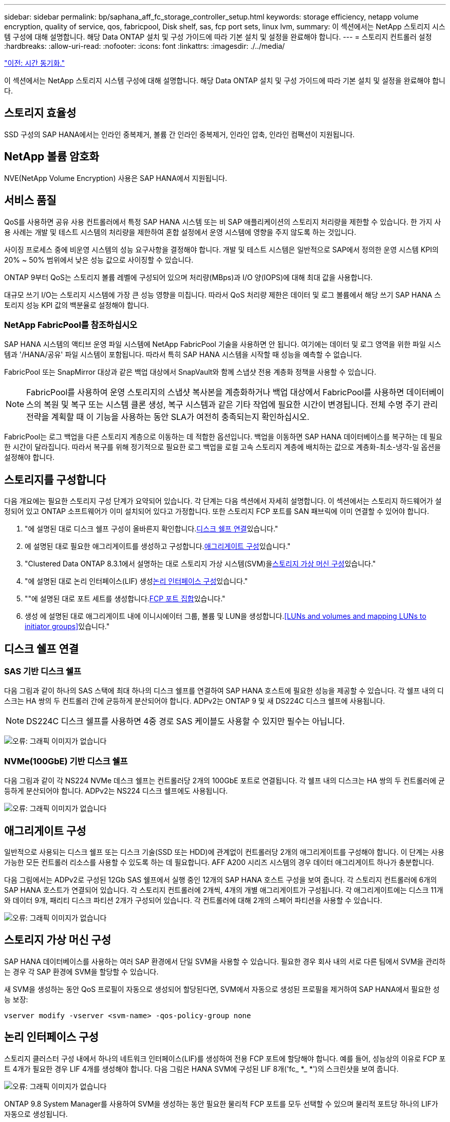 ---
sidebar: sidebar 
permalink: bp/saphana_aff_fc_storage_controller_setup.html 
keywords: storage efficiency, netapp volume encryption, quality of service, qos, fabricpool, Disk shelf, sas, fcp port sets, linux lvm, 
summary: 이 섹션에서는 NetApp 스토리지 시스템 구성에 대해 설명합니다. 해당 Data ONTAP 설치 및 구성 가이드에 따라 기본 설치 및 설정을 완료해야 합니다. 
---
= 스토리지 컨트롤러 설정
:hardbreaks:
:allow-uri-read: 
:nofooter: 
:icons: font
:linkattrs: 
:imagesdir: ./../media/


link:saphana_aff_fc_time_synchronization.html["이전: 시간 동기화."]

이 섹션에서는 NetApp 스토리지 시스템 구성에 대해 설명합니다. 해당 Data ONTAP 설치 및 구성 가이드에 따라 기본 설치 및 설정을 완료해야 합니다.



== 스토리지 효율성

SSD 구성의 SAP HANA에서는 인라인 중복제거, 볼륨 간 인라인 중복제거, 인라인 압축, 인라인 컴팩션이 지원됩니다.



== NetApp 볼륨 암호화

NVE(NetApp Volume Encryption) 사용은 SAP HANA에서 지원됩니다.



== 서비스 품질

QoS를 사용하면 공유 사용 컨트롤러에서 특정 SAP HANA 시스템 또는 비 SAP 애플리케이션의 스토리지 처리량을 제한할 수 있습니다. 한 가지 사용 사례는 개발 및 테스트 시스템의 처리량을 제한하여 혼합 설정에서 운영 시스템에 영향을 주지 않도록 하는 것입니다.

사이징 프로세스 중에 비운영 시스템의 성능 요구사항을 결정해야 합니다. 개발 및 테스트 시스템은 일반적으로 SAP에서 정의한 운영 시스템 KPI의 20% ~ 50% 범위에서 낮은 성능 값으로 사이징할 수 있습니다.

ONTAP 9부터 QoS는 스토리지 볼륨 레벨에 구성되어 있으며 처리량(MBps)과 I/O 양(IOPS)에 대해 최대 값을 사용합니다.

대규모 쓰기 I/O는 스토리지 시스템에 가장 큰 성능 영향을 미칩니다. 따라서 QoS 처리량 제한은 데이터 및 로그 볼륨에서 해당 쓰기 SAP HANA 스토리지 성능 KPI 값의 백분율로 설정해야 합니다.



=== NetApp FabricPool를 참조하십시오

SAP HANA 시스템의 액티브 운영 파일 시스템에 NetApp FabricPool 기술을 사용하면 안 됩니다. 여기에는 데이터 및 로그 영역을 위한 파일 시스템과 '/HANA/공유' 파일 시스템이 포함됩니다. 따라서 특히 SAP HANA 시스템을 시작할 때 성능을 예측할 수 없습니다.

FabricPool 또는 SnapMirror 대상과 같은 백업 대상에서 SnapVault와 함께 스냅샷 전용 계층화 정책을 사용할 수 있습니다.


NOTE: FabricPool를 사용하여 운영 스토리지의 스냅샷 복사본을 계층화하거나 백업 대상에서 FabricPool를 사용하면 데이터베이스의 복원 및 복구 또는 시스템 클론 생성, 복구 시스템과 같은 기타 작업에 필요한 시간이 변경됩니다. 전체 수명 주기 관리 전략을 계획할 때 이 기능을 사용하는 동안 SLA가 여전히 충족되는지 확인하십시오.

FabricPool는 로그 백업을 다른 스토리지 계층으로 이동하는 데 적합한 옵션입니다. 백업을 이동하면 SAP HANA 데이터베이스를 복구하는 데 필요한 시간이 달라집니다. 따라서 복구를 위해 정기적으로 필요한 로그 백업을 로컬 고속 스토리지 계층에 배치하는 값으로 계층화-최소-냉각-일 옵션을 설정해야 합니다.



== 스토리지를 구성합니다

다음 개요에는 필요한 스토리지 구성 단계가 요약되어 있습니다. 각 단계는 다음 섹션에서 자세히 설명합니다. 이 섹션에서는 스토리지 하드웨어가 설정되어 있고 ONTAP 소프트웨어가 이미 설치되어 있다고 가정합니다. 또한 스토리지 FCP 포트를 SAN 패브릭에 이미 연결할 수 있어야 합니다.

. "에 설명된 대로 디스크 쉘프 구성이 올바른지 확인합니다.<<디스크 쉘프 연결>>있습니다."
. 에 설명된 대로 필요한 애그리게이트를 생성하고 구성합니다.<<애그리게이트 구성>>있습니다."
. "Clustered Data ONTAP 8.3.1에서 설명하는 대로 스토리지 가상 시스템(SVM)을<<스토리지 가상 머신 구성>>있습니다."
. "에 설명된 대로 논리 인터페이스(LIF) 생성<<논리 인터페이스 구성>>있습니다."
. ""에 설명된 대로 포트 세트를 생성합니다.<<FCP 포트 집합>>있습니다."
. 생성 에 설명된 대로 애그리게이트 내에 이니시에이터 그룹, 볼륨 및 LUN을 생성합니다.<<LUNs and volumes and mapping LUNs to initiator groups>>있습니다."




== 디스크 쉘프 연결



=== SAS 기반 디스크 쉘프

다음 그림과 같이 하나의 SAS 스택에 최대 하나의 디스크 쉘프를 연결하여 SAP HANA 호스트에 필요한 성능을 제공할 수 있습니다. 각 쉘프 내의 디스크는 HA 쌍의 두 컨트롤러 간에 균등하게 분산되어야 합니다. ADPv2는 ONTAP 9 및 새 DS224C 디스크 쉘프에 사용됩니다.


NOTE: DS224C 디스크 쉘프를 사용하면 4중 경로 SAS 케이블도 사용할 수 있지만 필수는 아닙니다.

image:saphana_aff_fc_image10.png["오류: 그래픽 이미지가 없습니다"]



=== NVMe(100GbE) 기반 디스크 쉘프

다음 그림과 같이 각 NS224 NVMe 데스크 쉘프는 컨트롤러당 2개의 100GbE 포트로 연결됩니다. 각 쉘프 내의 디스크는 HA 쌍의 두 컨트롤러에 균등하게 분산되어야 합니다. ADPv2는 NS224 디스크 쉘프에도 사용됩니다.

image:saphana_aff_fc_image11.png["오류: 그래픽 이미지가 없습니다"]



== 애그리게이트 구성

일반적으로 사용되는 디스크 쉘프 또는 디스크 기술(SSD 또는 HDD)에 관계없이 컨트롤러당 2개의 애그리게이트를 구성해야 합니다. 이 단계는 사용 가능한 모든 컨트롤러 리소스를 사용할 수 있도록 하는 데 필요합니다. AFF A200 시리즈 시스템의 경우 데이터 애그리게이트 하나가 충분합니다.

다음 그림에서는 ADPv2로 구성된 12Gb SAS 쉘프에서 실행 중인 12개의 SAP HANA 호스트 구성을 보여 줍니다. 각 스토리지 컨트롤러에 6개의 SAP HANA 호스트가 연결되어 있습니다. 각 스토리지 컨트롤러에 2개씩, 4개의 개별 애그리게이트가 구성됩니다. 각 애그리게이트에는 디스크 11개와 데이터 9개, 패리티 디스크 파티션 2개가 구성되어 있습니다. 각 컨트롤러에 대해 2개의 스페어 파티션을 사용할 수 있습니다.

image:saphana_aff_fc_image12.jpg["오류: 그래픽 이미지가 없습니다"]



== 스토리지 가상 머신 구성

SAP HANA 데이터베이스를 사용하는 여러 SAP 환경에서 단일 SVM을 사용할 수 있습니다. 필요한 경우 회사 내의 서로 다른 팀에서 SVM을 관리하는 경우 각 SAP 환경에 SVM을 할당할 수 있습니다.

새 SVM을 생성하는 동안 QoS 프로필이 자동으로 생성되어 할당된다면, SVM에서 자동으로 생성된 프로필을 제거하여 SAP HANA에서 필요한 성능 보장:

....
vserver modify -vserver <svm-name> -qos-policy-group none
....


== 논리 인터페이스 구성

스토리지 클러스터 구성 내에서 하나의 네트워크 인터페이스(LIF)를 생성하여 전용 FCP 포트에 할당해야 합니다. 예를 들어, 성능상의 이유로 FCP 포트 4개가 필요한 경우 LIF 4개를 생성해야 합니다. 다음 그림은 HANA SVM에 구성된 LIF 8개('fc_ *_ *')의 스크린샷을 보여 줍니다.

image:saphana_aff_fc_image13.jpeg["오류: 그래픽 이미지가 없습니다"]

ONTAP 9.8 System Manager를 사용하여 SVM을 생성하는 동안 필요한 물리적 FCP 포트를 모두 선택할 수 있으며 물리적 포트당 하나의 LIF가 자동으로 생성됩니다.

image:saphana_aff_fc_image14.jpeg["오류: 그래픽 이미지가 없습니다"]



== FCP 포트 집합

FCP 포트 세트는 특정 이니시에이터 그룹에서 사용할 LIF를 정의하는 데 사용됩니다. 일반적으로 HANA 시스템에 대해 생성된 모든 LIF는 동일한 포트 세트에 배치됩니다. 다음 그림에서는 이미 생성되어 있는 4개의 LIF가 포함된 32g이라는 포트 세트 구성을 보여 줍니다.

image:saphana_aff_fc_image15.jpeg["오류: 그래픽 이미지가 없습니다"]


NOTE: ONTAP 9.8에서는 포트 세트가 필요하지 않지만 명령줄을 통해 생성하고 사용할 수 있습니다.



== SAP HANA 단일 호스트 시스템을 위한 볼륨 및 LUN 구성

다음 그림은 4개의 단일 호스트 SAP HANA 시스템의 볼륨 구성을 보여줍니다. 각 SAP HANA 시스템의 데이터 및 로그 볼륨은 서로 다른 스토리지 컨트롤러에 분산됩니다. 예를 들어, 볼륨 'sid1_data_mnt00001'은 컨트롤러 A에 구성되고 볼륨 'sid1_log_mnt00001'은 컨트롤러 B에 구성됩니다 각 볼륨 내에서 단일 LUN이 구성됩니다.


NOTE: SAP HANA 시스템에 HA 쌍의 스토리지 컨트롤러가 하나만 사용되는 경우 데이터 볼륨과 로그 볼륨을 동일한 스토리지 컨트롤러에 저장할 수도 있습니다.

image:saphana_aff_fc_image16.jpg["오류: 그래픽 이미지가 없습니다"]

각 SAP HANA 호스트마다 데이터 볼륨, 로그 볼륨 및 '/HANA/shared'에 대한 볼륨이 구성됩니다. 다음 표에는 4개의 SAP HANA 단일 호스트 시스템이 포함된 구성의 예가 나와 있습니다.

|===
| 목적 | 컨트롤러 A의 애그리게이트 1 | 컨트롤러 A의 애그리게이트 2 | 컨트롤러 B의 애그리게이트 1 | 컨트롤러 B의 애그리게이트 2 


| 시스템 SID1의 데이터, 로그 및 공유 볼륨 | 데이터 볼륨: SID1_DATA_mnt00001 | 공유 볼륨: SID1_shared | – | 로그 볼륨: SID1_LOG_mnt00001 


| 시스템 SID2의 데이터, 로그 및 공유 볼륨 | – | 로그 볼륨: SID2_LOG_mnt00001 | 데이터 볼륨: SID2_DATA_mnt00001 | 공유 볼륨: SID2_shared 


| 시스템 SID3의 데이터, 로그 및 공유 볼륨 | 공유 볼륨: SID3_SHARED | 데이터 볼륨: SID3_DATA_mnt00001 | 로그 볼륨: SID3_LOG_mnt00001 | – 


| 시스템 SID4의 데이터, 로그 및 공유 볼륨 | 로그 볼륨: SID4_LOG_mnt00001 | – | 공유 볼륨: SID4_shared | 데이터 볼륨: SID4_DATA_mnt00001 
|===
다음 표에서는 단일 호스트 시스템의 마운트 지점 구성의 예를 보여 줍니다.

|===
| LUN을 클릭합니다 | SAP HANA 호스트의 마운트 지점 | 참고 


| SID1_DATA_mnt00001 | /HANA/data/SID1/mnt00001 | /etc/fstab 항목을 사용하여 마운트되었습니다 


| SID1_LOG_mnt00001 | /HANA/log/SID1/mnt00001 | /etc/fstab 항목을 사용하여 마운트되었습니다 


| SID1_shared | /HANA/공유/SID1 | /etc/fstab 항목을 사용하여 마운트되었습니다 
|===

NOTE: 설명된 구성에서 사용자 SID1adm 의 기본 홈 디렉토리가 저장된 '/usr/sap/sID1' 디렉토리가 로컬 디스크에 있습니다. 디스크 기반 복제를 사용하는 재해 복구 설정에서는 모든 파일 시스템이 중앙 스토리지에 있도록 '/usr/SAP/SID1' 디렉토리에 대한 'sid1_shared' 볼륨 내에 추가 LUN을 생성하는 것이 좋습니다.



== Linux LVM을 사용하여 SAP HANA 단일 호스트 시스템에 대한 볼륨 및 LUN 구성

Linux LVM을 사용하여 성능을 향상하고 LUN 크기 제한을 해결할 수 있습니다. LVM 볼륨 그룹의 서로 다른 LUN은 서로 다른 애그리게이트와 다른 컨트롤러에 저장해야 합니다. 다음 표에서는 볼륨 그룹당 2개의 LUN에 대한 예를 보여 줍니다.


NOTE: 여러 LUN에 LVM을 사용하여 SAP HANA KPI를 충족할 필요는 없습니다. 단일 LUN 설정으로 필요한 KPI를 충족합니다.

|===
| 목적 | 컨트롤러 A의 애그리게이트 1 | 컨트롤러 A의 애그리게이트 2 | 컨트롤러 B의 애그리게이트 1 | 컨트롤러 B의 애그리게이트 2 


| LVM 기반 시스템의 데이터, 로그 및 공유 볼륨 | 데이터 볼륨: SID1_DATA_mnt00001 | 공유 볼륨: SID1_shared Log2 볼륨: SID1_log2_mnt00001 | 데이터 2 볼륨: SID1_data2_mnt00001 | 로그 볼륨: SID1_LOG_mnt00001 
|===
SAP HANA 호스트에서 다음 표에 나와 있는 것처럼 볼륨 그룹 및 논리적 볼륨을 생성하고 마운트해야 합니다.

|===
| 논리적 볼륨/LUN | SAP HANA 호스트의 마운트 지점 | 참고 


| LV:SID1_DATA_mnt0000-vol | /HANA/data/SID1/mnt00001 | /etc/fstab 항목을 사용하여 마운트되었습니다 


| LV:SID1_LOG_mnt00001-vol | /HANA/log/SID1/mnt00001 | /etc/fstab 항목을 사용하여 마운트되었습니다 


| LUN: SID1_SHARED | /HANA/공유/SID1 | /etc/fstab 항목을 사용하여 마운트되었습니다 
|===

NOTE: 설명된 구성에서 사용자 SID1adm 의 기본 홈 디렉토리가 저장된 '/usr/sap/sID1' 디렉토리가 로컬 디스크에 있습니다. 디스크 기반 복제를 사용하는 재해 복구 설정에서는 모든 파일 시스템이 중앙 스토리지에 있도록 '/usr/SAP/SID1' 디렉토리에 대한 'sid1_shared' 볼륨 내에 추가 LUN을 생성하는 것이 좋습니다.



== SAP HANA 다중 호스트 시스템을 위한 볼륨 및 LUN 구성

다음 그림에서는 4+1 다중 호스트 SAP HANA 시스템의 볼륨 구성을 보여 줍니다. 각 SAP HANA 호스트의 데이터 볼륨 및 로그 볼륨은 서로 다른 스토리지 컨트롤러에 분산됩니다. 예를 들어, 볼륨의 ID_DATA_mnt00001은 컨트롤러 A에 구성되고 볼륨의 ID_LOG_mnt00001은 컨트롤러 B에 구성됩니다 각 볼륨 내에 하나의 LUN이 구성됩니다.

'/HANA/Shared' 볼륨은 모든 HANA 호스트에서 액세스할 수 있어야 하므로 NFS를 사용하여 내보내집니다. '/HANA/공유' 파일 시스템에 대한 특정 성능 KPI가 없더라도 NetApp은 10Gb 이더넷 연결을 사용할 것을 권장합니다.


NOTE: SAP HANA 시스템에 HA 쌍의 스토리지 컨트롤러를 하나만 사용하는 경우, 데이터 및 로그 볼륨을 동일한 스토리지 컨트롤러에 저장할 수 있습니다.


NOTE: NetApp ASA AFF 시스템은 NFS를 프로토콜로 지원하지 않습니다. '/hana/shared' 파일 시스템에 AFF 또는 FAS 시스템을 추가로 사용하는 것이 좋습니다.

image:saphana_aff_fc_image17.jpg["오류: 그래픽 이미지가 없습니다"]

각 SAP HANA 호스트에 대해 데이터 볼륨과 로그 볼륨이 생성됩니다. '/HANA/Shared' 볼륨은 SAP HANA 시스템의 모든 호스트에서 사용됩니다. 다음 표에서는 4+1 다중 호스트 SAP HANA 시스템에 대한 구성 예를 보여 줍니다.

|===
| 목적 | 컨트롤러 A의 애그리게이트 1 | 컨트롤러 A의 애그리게이트 2 | 컨트롤러 B의 애그리게이트 1 | 컨트롤러 B의 애그리게이트 2 


| 노드 1의 데이터 및 로그 볼륨 | 데이터 볼륨: SID_DATA_mnt00001 | – | 로그 볼륨: SID_LOG_mnt00001 | – 


| 노드 2의 데이터 및 로그 볼륨 | 로그 볼륨: SID_LOG_mnt00002 | – | 데이터 볼륨: SID_DATA_mnt00002 | – 


| 노드 3의 데이터 및 로그 볼륨 | – | 데이터 볼륨: SID_DATA_mnt00003 | – | 로그 볼륨: SID_LOG_mnt00003 


| 노드 4의 데이터 및 로그 볼륨 | – | 로그 볼륨: SID_LOG_mnt00004 | – | 데이터 볼륨: SID_DATA_mnt00004 


| 모든 호스트에 대한 공유 볼륨입니다 | 공유 볼륨: SID_shared | – | – | – 
|===
다음 표에는 4개의 활성 SAP HANA 호스트가 있는 다중 호스트 시스템의 구성 및 마운트 지점이 나와 있습니다.

|===
| LUN 또는 볼륨입니다 | SAP HANA 호스트의 마운트 지점 | 참고 


| LUN: SID_DATA_mnt00001 | /HANA/data/SID/mnt00001 | 보관 커넥터를 사용하여 장착합니다 


| LUN: SID_LOG_mnt00001 | /HANA/log/SID/mnt00001 | 보관 커넥터를 사용하여 장착합니다 


| LUN: SID_DATA_mnt00002 | /HANA/data/SID/mnt00002 | 보관 커넥터를 사용하여 장착합니다 


| LUN: SID_log_mnt00002 | /HANA/log/SID/mnt00002 | 보관 커넥터를 사용하여 장착합니다 


| LUN: SID_DATA_mnt00003 | /HANA/data/SID/mnt00003 | 보관 커넥터를 사용하여 장착합니다 


| LUN: SID_log_mnt00003 | /HANA/log/SID/mnt00003 | 보관 커넥터를 사용하여 장착합니다 


| LUN: SID_DATA_mnt00004 | /HANA/data/SID/mnt00004 | 보관 커넥터를 사용하여 장착합니다 


| LUN: SID_log_mnt00004 | /HANA/log/SID/mnt00004 | 보관 커넥터를 사용하여 장착합니다 


| 볼륨: SID_shared | /HANA/공유 | NFS 및 /etc/fstab 항목을 사용하여 모든 호스트에 마운트됩니다 
|===

NOTE: 설명된 구성에서 사용자 SIDadm의 기본 홈 디렉토리가 저장되는 '/usr/sap/sid' 디렉토리는 각 HANA 호스트의 로컬 디스크에 있습니다. 디스크 기반 복제를 사용하는 재해 복구 설정의 경우 각 데이터베이스 호스트에 중앙 스토리지에 모든 파일 시스템이 있도록 '/usr/sap/sid' 파일 시스템의 'ID_shared' 볼륨에 4개의 하위 디렉토리를 추가로 생성하는 것이 좋습니다.



== Linux LVM을 사용하여 SAP HANA 다중 호스트 시스템을 위한 볼륨 및 LUN 구성

Linux LVM을 사용하여 성능을 향상하고 LUN 크기 제한을 해결할 수 있습니다. LVM 볼륨 그룹의 서로 다른 LUN은 서로 다른 애그리게이트와 다른 컨트롤러에 저장해야 합니다.


NOTE: LVM을 사용하여 여러 LUN을 결합하여 SAP HANA KPI를 충족할 필요는 없습니다. 단일 LUN 설정으로 필요한 KPI를 충족합니다.

다음 표에서는 2 + 1 SAP HANA 다중 호스트 시스템에 대해 볼륨 그룹당 2개의 LUN을 보여 줍니다.

|===
| 목적 | 컨트롤러 A의 애그리게이트 1 | 컨트롤러 A의 애그리게이트 2 | 컨트롤러 B의 애그리게이트 1 | 컨트롤러 B의 애그리게이트 2 


| 노드 1의 데이터 및 로그 볼륨 | 데이터 볼륨: SID_DATA_mnt00001 | Log2 볼륨: SID_log2_mnt00001 | 로그 볼륨: SID_LOG_mnt00001 | 데이터 2 볼륨: SID_data2_mnt00001 


| 노드 2의 데이터 및 로그 볼륨 | Log2 볼륨: SID_log2_mnt00002 | 데이터 볼륨: SID_DATA_mnt00002 | 데이터 2 볼륨: SID_data2_mnt00002 | 로그 볼륨: SID_LOG_mnt00002 


| 모든 호스트에 대한 공유 볼륨입니다 | 공유 볼륨: SID_shared | – | – | – 
|===
SAP HANA 호스트에서 다음 표에 나와 있는 것처럼 볼륨 그룹 및 논리적 볼륨을 생성하고 마운트해야 합니다.

|===
| 논리 볼륨(LV) 또는 볼륨입니다 | SAP HANA 호스트의 마운트 지점 | 참고 


| LV:SID_DATA_mnt00001-vol | /HANA/data/SID/mnt00001 | 보관 커넥터를 사용하여 장착합니다 


| LV:SID_LOG_mnt00001-vol | /HANA/log/SID/mnt00001 | 보관 커넥터를 사용하여 장착합니다 


| LV:SID_DATA_mnt00002-vol | /HANA/data/SID/mnt00002 | 보관 커넥터를 사용하여 장착합니다 


| LV:SID_LOG_mnt00002-vol | /HANA/log/SID/mnt00002 | 보관 커넥터를 사용하여 장착합니다 


| 볼륨: SID_shared | /HANA/공유 | NFS 및 /etc/fstab 항목을 사용하여 모든 호스트에 마운트됩니다 
|===

NOTE: 설명된 구성에서 사용자 SIDadm의 기본 홈 디렉토리가 저장되는 '/usr/sap/sid' 디렉토리는 각 HANA 호스트의 로컬 디스크에 있습니다. 디스크 기반 복제를 사용하는 재해 복구 설정의 경우 각 데이터베이스 호스트에 중앙 스토리지에 모든 파일 시스템이 있도록 '/usr/sap/sid' 파일 시스템의 'ID_shared' 볼륨에 4개의 하위 디렉토리를 추가로 생성하는 것이 좋습니다.



== 볼륨 옵션

다음 표에 나열된 볼륨 옵션을 확인하여 모든 SVM에서 설정해야 합니다.

|===
| 조치 |  


| 자동 스냅샷 복사본을 사용하지 않도록 설정합니다 | vol modify –vserver <vserver-name> -volume <volname> -snapshot-policy none 


| 스냅샷 디렉토리 표시를 해제합니다 | vol modify -vserver <vserver-name> -volume <volname> -snapdir -access false 
|===


=== LUN 생성, 볼륨 및 LUN을 이니시에이터 그룹에 매핑

NetApp ONTAP System Manager를 사용하여 스토리지 볼륨 및 LUN을 생성하고 서버에 매핑할 수 있습니다.

NetApp은 ONTAP System Manager 9.7 이하 버전 내에서 SAP HANA용 애플리케이션 마법사를 자동화하여 볼륨 및 LUN 프로비저닝 프로세스를 크게 간소화합니다. SAP HANA의 NetApp 모범 사례에 따라 볼륨 및 LUN을 자동으로 생성 및 구성합니다.

'sanlun' 툴을 사용하여 다음 명령을 실행하여 각 SAP HANA 호스트의 WWPN(Worldwide Port Name)을 확인하십시오.

....
stlrx300s8-6:~ # sanlun fcp show adapter
/sbin/udevadm
/sbin/udevadm
host0 ...... WWPN:2100000e1e163700
host1 ...... WWPN:2100000e1e163701
....

NOTE: 'NetApp' 툴은 NetApp 호스트 유틸리티의 일부이며 각 SAP HANA 호스트에 설치해야 합니다. 자세한 내용은 "host_setup" 섹션을 참조하십시오.

다음 단계에서는 SID SS3을 사용하는 2+1 다중 호스트 HANA 시스템 구성을 보여 줍니다.

. System Manager에서 SAP HANA용 애플리케이션 프로비저닝 마법사를 시작하고 필요한 정보를 제공합니다. 모든 호스트의 모든 이니시에이터(WWPN)를 추가해야 합니다.
+
image:saphana_aff_fc_image18.jpeg["오류: 그래픽 이미지가 없습니다"]

. 스토리지가 성공적으로 프로비저닝되었는지 확인합니다.


image:saphana_aff_fc_image19.jpeg["오류: 그래픽 이미지가 없습니다"]



== CLI를 사용하여 LUN, 볼륨 생성 및 LUN을 이니시에이터 그룹에 매핑

이 섹션에서는 LVM을 사용하는 SID FC5와 LVM 볼륨 그룹당 2개의 LUN을 사용하는 2+1 SAP HANA 다중 호스트 시스템에 대해 ONTAP 9.8과 함께 명령줄을 사용하는 구성의 예를 보여 줍니다.

. 필요한 볼륨을 모두 생성합니다.
+
....
vol create -volume FC5_data_mnt00001 -aggregate aggr1_1 -size 1200g  -snapshot-policy none -foreground true -encrypt false  -space-guarantee none
vol create -volume FC5_log_mnt00002  -aggregate aggr2_1 -size 280g  -snapshot-policy none -foreground true -encrypt false  -space-guarantee none
vol create -volume FC5_log_mnt00001  -aggregate aggr1_2 -size 280g -snapshot-policy none -foreground true -encrypt false -space-guarantee none
vol create -volume FC5_data_mnt00002  -aggregate aggr2_2 -size 1200g -snapshot-policy none -foreground true -encrypt false -space-guarantee none
vol create -volume FC5_data2_mnt00001 -aggregate aggr1_2 -size 1200g -snapshot-policy none -foreground true -encrypt false -space-guarantee none
vol create -volume FC5_log2_mnt00002  -aggregate aggr2_2 -size 280g -snapshot-policy none -foreground true -encrypt false -space-guarantee none
vol create -volume FC5_log2_mnt00001  -aggregate aggr1_1 -size 280g -snapshot-policy none -foreground true -encrypt false  -space-guarantee none
vol create -volume FC5_data2_mnt00002  -aggregate aggr2_1 -size 1200g -snapshot-policy none -foreground true -encrypt false -space-guarantee nonevol create -volume FC5_shared -aggregate aggr1_1 -size 512g -state online -policy default -snapshot-policy none -junction-path /FC5_shared -encrypt false  -space-guarantee none
....
. 모든 LUN을 생성합니다.
+
....
lun create -path  /vol/FC5_data_mnt00001/FC5_data_mnt00001   -size 1t -ostype linux -space-reserve disabled -space-allocation disabled -class regular
lun create -path /vol/FC5_data2_mnt00001/FC5_data2_mnt00001 -size 1t -ostype linux -space-reserve disabled -space-allocation disabled -class regular
lun create -path /vol/FC5_data_mnt00002/FC5_data_mnt00002 -size 1t -ostype linux -space-reserve disabled -space-allocation disabled -class regular
lun create -path /vol/FC5_data2_mnt00002/FC5_data2_mnt00002 -size 1t -ostype linux -space-reserve disabled -space-allocation disabled -class regular
lun create -path /vol/FC5_log_mnt00001/FC5_log_mnt00001 -size 260g -ostype linux -space-reserve disabled -space-allocation disabled -class regular
lun create -path /vol/FC5_log2_mnt00001/FC5_log2_mnt00001 -size 260g -ostype linux -space-reserve disabled -space-allocation disabled -class regular
lun create -path /vol/FC5_log_mnt00002/FC5_log_mnt00002 -size 260g -ostype linux -space-reserve disabled -space-allocation disabled -class regular
lun create -path /vol/FC5_log2_mnt00002/FC5_log2_mnt00002 -size 260g -ostype linux -space-reserve disabled -space-allocation disabled -class regular
....
. 시스템 FC5에 속하는 모든 서버에 대한 이니시에이터 그룹을 생성합니다.
+
....
lun igroup create -igroup HANA-FC5 -protocol fcp -ostype linux -initiator 10000090fadcc5fa,10000090fadcc5fb, 10000090fadcc5c1,10000090fadcc5c2,10000090fadcc5c3,10000090fadcc5c4 -vserver hana
....
. 모든 LUN을 생성된 이니시에이터 그룹에 매핑합니다.
+
....
lun map -path /vol/FC5_data_mnt00001/FC5_data_mnt00001    -igroup HANA-FC5
lun map -path /vol/FC5_data2_mnt00001/FC5_data2_mnt00001  -igroup HANA-FC5
lun map -path /vol/FC5_data_mnt00002/FC5_data_mnt00002  -igroup HANA-FC5
lun map -path /vol/FC5_data2_mnt00002/FC5_data2_mnt00002  -igroup HANA-FC5
lun map -path /vol/FC5_log_mnt00001/FC5_log_mnt00001  -igroup HANA-FC5
lun map -path /vol/FC5_log2_mnt00001/FC5_log2_mnt00001  -igroup HANA-FC5
lun map -path /vol/FC5_log_mnt00002/FC5_log_mnt00002  -igroup HANA-FC5
lun map -path /vol/FC5_log2_mnt00002/FC5_log2_mnt00002  -igroup HANA-FC5
....


link:saphana_aff_fc_sap_hana_storage_connector_api.html["다음: SAP HANA 스토리지 커넥터 API."]
